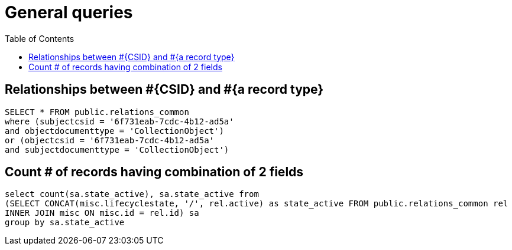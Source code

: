 :toc:
:toc-placement!:
:toclevels: 2

= General queries

toc::[]

== Relationships between #{CSID} and #{a record type}

[source,sql]
----
SELECT * FROM public.relations_common
where (subjectcsid = '6f731eab-7cdc-4b12-ad5a'
and objectdocumenttype = 'CollectionObject')
or (objectcsid = '6f731eab-7cdc-4b12-ad5a'
and subjectdocumenttype = 'CollectionObject')
----

== Count # of records having combination of 2 fields

[source,sql]
----
select count(sa.state_active), sa.state_active from
(SELECT CONCAT(misc.lifecyclestate, '/', rel.active) as state_active FROM public.relations_common rel
INNER JOIN misc ON misc.id = rel.id) sa
group by sa.state_active
----
